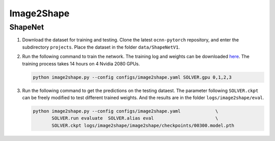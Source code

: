 Image2Shape
===========================


ShapeNet
---------------------------

#. Download the dataset for training and testing. Clone the
   latest ``ocnn-pytorch`` repository, and enter the subdirectory ``projects``.
   Place the dataset in the folder ``data/ShapeNetV1``.


#. Run the following command to train the network. The training log and weights
   can be downloaded `here <todo>`__. The training process takes 14 hours on 4
   Nvidia 2080 GPUs.

   .. code-block:: none

      python image2shape.py --config configs/image2shape.yaml SOLVER.gpu 0,1,2,3


#. Run the following command to get the predictions on the testing dataest. The
   parameter following ``SOLVER.ckpt`` can be freely modified to test different
   trained weights. And the results are in the folder ``logs/image2shape/eval``.

   .. code-block:: none

      python image2shape.py --config configs/image2shape.yaml             \
             SOLVER.run evaluate  SOLVER.alias eval                       \
             SOLVER.ckpt logs/image2shape/image2shape/checkpoints/00300.model.pth

